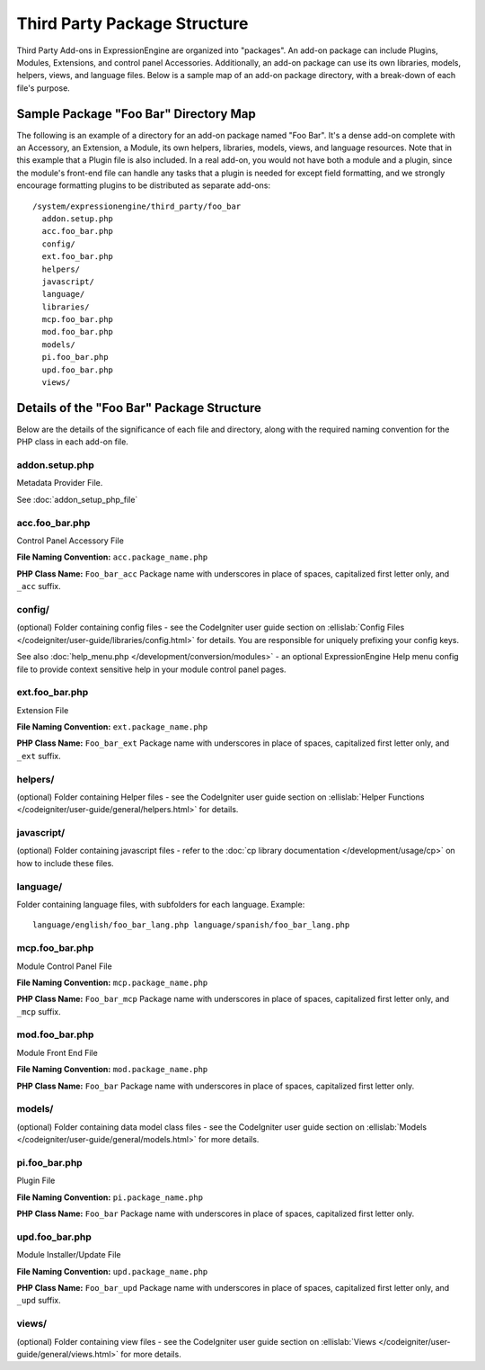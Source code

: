 Third Party Package Structure
=============================

Third Party Add-ons in ExpressionEngine are organized into "packages".
An add-on package can include Plugins, Modules, Extensions, and control
panel Accessories. Additionally, an add-on package can use its own
libraries, models, helpers, views, and language files. Below is a sample
map of an add-on package directory, with a break-down of each file's
purpose.

Sample Package "Foo Bar" Directory Map
--------------------------------------

The following is an example of a directory for an add-on package named
"Foo Bar". It's a dense add-on complete with an Accessory, an Extension,
a Module, its own helpers, libraries, models, views, and language
resources. Note that in this example that a Plugin file is also
included. In a real add-on, you would not have both a module and a
plugin, since the module's front-end file can handle any tasks that a
plugin is needed for except field formatting, and we strongly encourage
formatting plugins to be distributed as separate add-ons::

  /system/expressionengine/third_party/foo_bar
    addon.setup.php
    acc.foo_bar.php
    config/
    ext.foo_bar.php
    helpers/
    javascript/
    language/
    libraries/
    mcp.foo_bar.php
    mod.foo_bar.php
    models/
    pi.foo_bar.php
    upd.foo_bar.php
    views/

Details of the "Foo Bar" Package Structure
------------------------------------------

Below are the details of the significance of each file and directory,
along with the required naming convention for the PHP class in each
add-on file.

addon.setup.php
~~~~~~~~~~~~~~~

Metadata Provider File.

See :doc:`addon_setup_php_file`

acc.foo_bar.php
~~~~~~~~~~~~~~~

Control Panel Accessory File

**File Naming Convention:** ``acc.package_name.php``

**PHP Class Name:** ``Foo_bar_acc`` Package name with underscores in
place of spaces, capitalized first letter only, and ``_acc`` suffix.

config/
~~~~~~~

(optional) Folder containing config files - see the CodeIgniter user
guide section on :ellislab:`Config Files
</codeigniter/user-guide/libraries/config.html>` for details. You are
responsible for uniquely prefixing your config keys.

See also :doc:`help_menu.php </development/conversion/modules>` - an
optional ExpressionEngine Help menu config file to provide context
sensitive help in your module control panel pages.

ext.foo_bar.php
~~~~~~~~~~~~~~~

Extension File

**File Naming Convention:** ``ext.package_name.php``

**PHP Class Name:** ``Foo_bar_ext`` Package name with underscores in
place of spaces, capitalized first letter only, and ``_ext`` suffix.

helpers/
~~~~~~~~

(optional) Folder containing Helper files - see the CodeIgniter user
guide section on :ellislab:`Helper Functions
</codeigniter/user-guide/general/helpers.html>` for details.

javascript/
~~~~~~~~~~~

(optional) Folder containing javascript files - refer to the :doc:`cp
library documentation </development/usage/cp>` on how to include these
files.

language/
~~~~~~~~~

Folder containing language files, with subfolders for each language.
Example::

  language/english/foo_bar_lang.php language/spanish/foo_bar_lang.php

mcp.foo_bar.php
~~~~~~~~~~~~~~~

Module Control Panel File

**File Naming Convention:** ``mcp.package_name.php``

**PHP Class Name:** ``Foo_bar_mcp`` Package name with underscores in place
of spaces, capitalized first letter only, and ``_mcp`` suffix.

mod.foo_bar.php
~~~~~~~~~~~~~~~

Module Front End File

**File Naming Convention:** ``mod.package_name.php``

**PHP Class Name:** ``Foo_bar`` Package name with underscores in place
of spaces, capitalized first letter only.

models/
~~~~~~~

(optional) Folder containing data model class files - see the
CodeIgniter user guide section on :ellislab:`Models
</codeigniter/user-guide/general/models.html>` for more details.

pi.foo_bar.php
~~~~~~~~~~~~~~

Plugin File

**File Naming Convention:** ``pi.package_name.php``

**PHP Class Name:** ``Foo_bar`` Package name with underscores in place of
spaces, capitalized first letter only.

upd.foo_bar.php
~~~~~~~~~~~~~~~

Module Installer/Update File

**File Naming Convention:** ``upd.package_name.php``

**PHP Class Name:** ``Foo_bar_upd`` Package name with underscores in place
of spaces, capitalized first letter only, and ``_upd`` suffix.

views/
~~~~~~

(optional) Folder containing view files - see the CodeIgniter user guide
section on :ellislab:`Views
</codeigniter/user-guide/general/views.html>` for more details.
